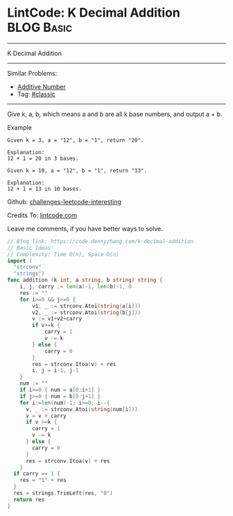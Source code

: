 * LintCode: K Decimal Addition                                   :BLOG:Basic:
#+STARTUP: showeverything
#+OPTIONS: toc:nil \n:t ^:nil creator:nil d:nil
:PROPERTIES:
:type:     classic
:END:
---------------------------------------------------------------------
K Decimal Addition
---------------------------------------------------------------------
Similar Problems:
- [[https://code.dennyzhang.com/additive-number][Additive Number]]
- Tag: [[https://code.dennyzhang.com/tag/classic][#classic]]
---------------------------------------------------------------------
Give k, a, b, which means a and b are all k base numbers, and output a + b.

Example
#+BEGIN_EXAMPLE
Given k = 3, a = "12", b = "1", return "20".

Explanation:
12 + 1 = 20 in 3 bases.
#+END_EXAMPLE

#+BEGIN_EXAMPLE
Given k = 10, a = "12", b = "1", return "13".

Explanation:
12 + 1 = 13 in 10 bases.
#+END_EXAMPLE

Github: [[url-external:https://github.com/DennyZhang/challenges-leetcode-interesting/tree/master/k-decimal-addition][challenges-leetcode-interesting]]

Credits To: [[url-external:https://www.lintcode.com/problem/k-decimal-addition/description][lintcode.com]]

Leave me comments, if you have better ways to solve.

#+BEGIN_SRC go
// Blog link: https://code.dennyzhang.com/k-decimal-addition
// Basic Ideas:
// Complexity: Time O(n), Space O(n)
import (
  "strconv"
  "strings")
func addition (k int, a string, b string) string {
    i, j, carry := len(a)-1, len(b)-1, 0
    res := ""
    for i>=0 && j>=0 {
        v1, _ := strconv.Atoi(string(a[i]))
        v2, _ := strconv.Atoi(string(b[j]))
        v := v1+v2+carry
        if v>=k {
            carry = 1
            v -= k
        } else {
            carry = 0
        }
        res = strconv.Itoa(v) + res
        i, j = i-1, j-1
    }
    num := ""
    if i>=0 { num = a[0:i+1] }
    if j>=0 { num = b[0:j+1] }
    for i:=len(num)-1; i>=0; i--{
      v, _ := strconv.Atoi(string(num[i]))
      v = v + carry
      if v >=k {
        carry = 1
        v -= k
      } else {
        carry = 0
      }
      res = strconv.Itoa(v) + res
    }
  if carry == 1 {
    res = "1" + res
  }
  res = strings.TrimLeft(res, "0")
  return res
}
#+END_SRC
